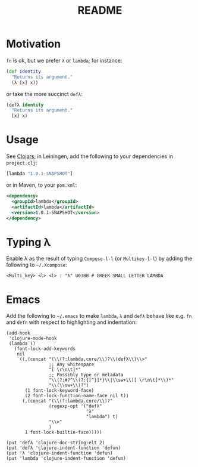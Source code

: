 #+TITLE: README
* Motivation
  =fn= is ok, but we prefer =λ= or =lambda=; for instance:
  #+BEGIN_SRC clojure
    (def identity
      "Returns its argument."
      (λ [x] x))
  #+END_SRC
  or take the more succinct =defλ=:
  #+BEGIN_SRC clojure
    (defλ identity
      "Returns its argument."
      [x] x)
  #+END_SRC

* Usage
  See [[http://clojars.org/lambda][Clojars]]; in Leiningen, add the following to your dependencies in
  =project.clj=:
  #+BEGIN_SRC clojure
    [lambda "1.0.1-SNAPSHOT"]
  #+END_SRC
  or in Maven, to your =pom.xml=:
  #+BEGIN_SRC xml
    <dependency>
      <groupId>lambda</groupId>
      <artifactId>lambda</artifactId>
      <version>1.0.1-SNAPSHOT</version>
    </dependency>
  #+END_SRC
* Typing λ
  Enable λ as the result of typing =Compose-l-l= (or =Multikey-l-l=)
  by adding the following to =~/.Xcompose=:

  #+BEGIN_EXAMPLE
    <Multi_key> <l> <l> : "λ" U03BB # GREEK SMALL LETTER LAMBDA
  #+END_EXAMPLE
* Emacs
  Add the following to =~/.emacs= to make =lambda=, =λ= and =defλ=
  behave like e.g. =fn= and =defn= with respect to highlighting and
  indentation:

  #+BEGIN_SRC elisp
    (add-hook
     'clojure-mode-hook
     (lambda ()
       (font-lock-add-keywords
        nil
        `((,(concat "(\\(?:lambda.core/\\)?\\(defλ\\)\\>"
                    ;; Any whitespace
                    "[ \r\n\t]*"
                    ;; Possibly type or metadata
                    "\\(?:#?^\\(?:{[^}]*}\\|\\sw+\\)[ \r\n\t]*\\)*"
                    "\\(\\sw+\\)?")
           (1 font-lock-keyword-face)
           (2 font-lock-function-name-face nil t))
          (,(concat "(\\(?:lambda.core/\\)?"
                    (regexp-opt '("defλ"
                                  "λ"
                                  "lambda") t)
                    "\\>"
                    )
           1 font-lock-builtin-face)))))
    
    (put 'defλ 'clojure-doc-string-elt 2)
    (put 'defλ 'clojure-indent-function 'defun)
    (put 'λ 'clojure-indent-function 'defun)
    (put 'lambda 'clojure-indent-function 'defun)
  #+END_SRC
